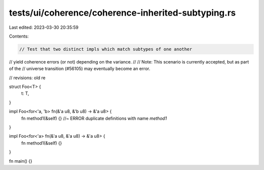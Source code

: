 tests/ui/coherence/coherence-inherited-subtyping.rs
===================================================

Last edited: 2023-03-30 20:35:59

Contents:

.. code-block:: rs

    // Test that two distinct impls which match subtypes of one another
// yield coherence errors (or not) depending on the variance.
//
// Note: This scenario is currently accepted, but as part of the
// universe transition (#56105) may eventually become an error.

// revisions: old re

struct Foo<T> {
    t: T,
}

impl Foo<for<'a, 'b> fn(&'a u8, &'b u8) -> &'a u8> {
    fn method1(&self) {} //~ ERROR duplicate definitions with name `method1`
}

impl Foo<for<'a> fn(&'a u8, &'a u8) -> &'a u8> {
    fn method1(&self) {}
}

fn main() {}


